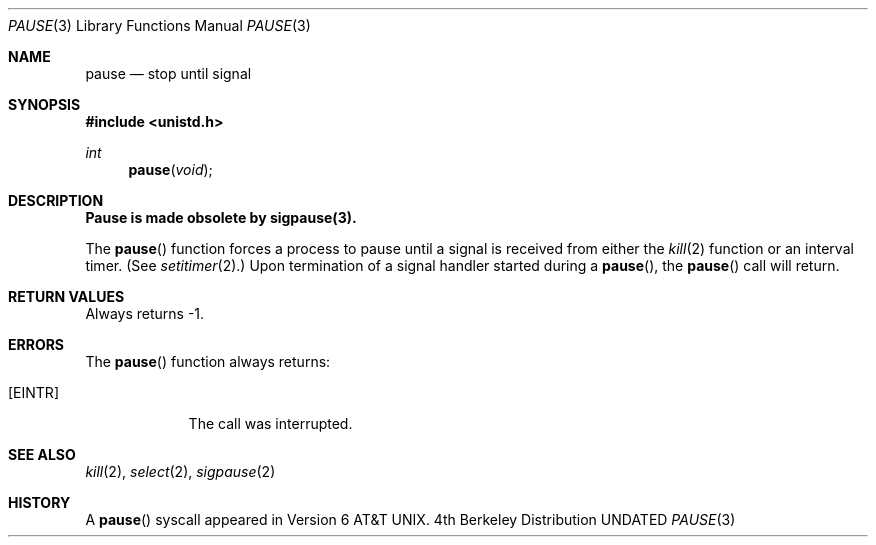 .\" Copyright (c) 1980, 1991 Regents of the University of California.
.\" All rights reserved.
.\"
.\" %sccs.include.redist.man%
.\"
.\"     @(#)pause.3	6.3 (Berkeley) 4/19/91
.\"
.Dd 
.Dt PAUSE 3
.Os BSD 4
.Sh NAME
.Nm pause
.Nd stop until signal
.Sh SYNOPSIS
.Fd #include <unistd.h>
.Ft int
.Fn pause void
.Sh DESCRIPTION
.Bf -symbolic
Pause is made obsolete by sigpause(3).
.Ef
.Pp
The
.Fn pause
function
forces a process to pause until
a signal is received from either the
.Xr kill 2
function
or an interval timer.
(See
.Xr setitimer 2 . )
Upon termination of a signal handler started during a
.Fn pause ,
the
.Fn pause
call will return.
.Sh RETURN VALUES
Always returns \-1.
.Sh ERRORS
The
.Fn pause
function
always returns:
.Bl -tag -width [EINTR]
.It Bq Er EINTR
The call was interrupted.
.El
.Sh SEE ALSO
.Xr kill 2 ,
.Xr select 2 ,
.Xr sigpause 2
.Sh HISTORY
A
.Fn pause
syscall
appeared in 
.At v6 .

